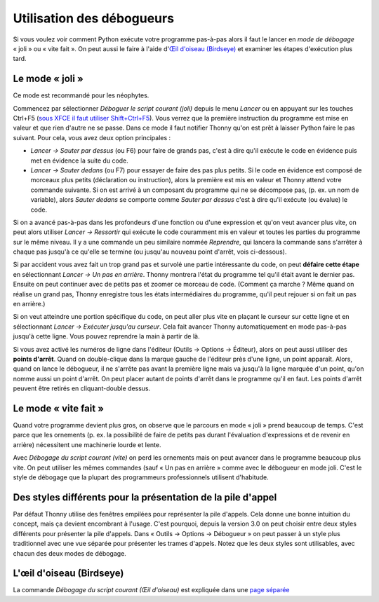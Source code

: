 Utilisation des débogueurs
==========================

Si vous voulez voir comment Python exécute votre programme pas-à-pas alors
il faut le lancer en *mode de débogage* « joli » ou « vite fait ». On peut
aussi le faire à l'aide d'`Œil d'oiseau (Birdseye) <birdseye.rst>`_ et
examiner les étapes d'exécution plus tard.

Le mode « joli »
----------------

Ce mode est recommandé pour les néophytes.

Commencez par sélectionner *Déboguer le script courant (joli)* depuis le
menu *Lancer* ou en appuyant sur les touches Ctrl+F5
(`sous XFCE il faut utiliser Shift+Ctrl+F5 <https://askubuntu.com/questions/92759/ctrlf5-in-google-chrome-in-xfce>`__).
Vous verrez que la première instruction du programme est mise en valeur et que rien d'autre ne se passe.
Dans ce mode il faut notifier Thonny qu'on est prêt à laisser Python faire le pas suivant.
Pour cela, vous avez deux option principales :

* *Lancer → Sauter par dessus* (ou F6) pour faire de grands pas, c'est à dire qu'il exécute le code en évidence puis met en évidence la suite du code.
* *Lancer → Sauter dedans* (ou F7) pour essayer de faire des pas plus petits. Si le code en évidence est composé de morceaux plus petits (déclaration ou instruction), alors la première est mis en valeur et Thonny attend votre commande suivante. Si on est arrivé à un composant du programme qui ne se décompose pas, (p. ex. un nom de variable), alors *Sauter dedans* se comporte comme *Sauter par dessus* c'est à dire qu'il exécute (ou évalue) le code.

Si on a avancé pas-à-pas dans les profondeurs d'une fonction ou d'une expression et qu'on veut avancer plus vite, on peut alors utiliser *Lancer → Ressortir* qui exécute le code couramment mis en valeur et toutes les parties du programme sur le même niveau.
Il y a une commande un peu similaire nommée *Reprendre*, qui lancera la commande sans s'arrêter à chaque pas jusqu'à ce qu'elle se termine (ou jusqu'au nouveau point d'arrêt, vois ci-dessous).

Si par accident vous avez fait un trop grand pas et survolé une partie intéressante du code, 
on peut **défaire cette étape** en sélectionnant *Lancer → Un pas en arrière*. Thonny montrera l'état du programme tel qu'il était avant le dernier pas. Ensuite on peut continuer avec de petits pas
et zoomer ce morceau de code. (Comment ça marche ? Même quand on réalise un grand pas, Thonny
enregistre tous les états intermédiaires du programme, qu'il peut rejouer si on fait un pas en arrière.)

Si on veut atteindre une portion spécifique du code, on peut aller plus vite en plaçant le curseur sur cette ligne et en sélectionnant *Lancer → Exécuter jusqu'au curseur*.
Cela fait avancer Thonny automatiquement en mode pas-à-pas jusqu'à cette ligne. Vous pouvez reprendre la main à partir de là.

Si vous avez activé les numéros de ligne dans l'éditeur (Outils → Options → Éditeur), alors 
on peut aussi utiliser des **points d'arrêt**. Quand on double-clique dans la marque gauche de l'éditeur près d'une ligne, un point
apparaît. Alors, quand on lance le débogueur, il ne s'arrête pas avant la première ligne mais va jusqu'à
la ligne marquée d'un point, qu'on nomme aussi un point d'arrêt. On peut placer autant de points d'arrêt dans le programme
qu'il en faut. Les points d'arrêt peuvent être retirés en cliquant-double dessus.


Le mode « vite fait »
---------------------

Quand votre programme devient plus gros, on observe que le parcours en mode « joli » prend beaucoup de temps.
C'est parce que les ornements (p. ex. la possibilité de faire de petits pas durant l'évaluation d'expressions et de revenir en arrière)
nécessitent une machinerie lourde et lente.

Avec *Débogage du script courant (vite)* on perd les ornements mais on peut avancer dans le programme beaucoup plus vite.
On peut utiliser les mêmes commandes (sauf « Un pas en arrière » comme avec le débogueur en mode joli. C'est le style de débogage que la plupart des programmeurs
professionnels utilisent d'habitude.


Des styles différents pour la présentation de la pile d'appel
-------------------------------------------------------------

Par défaut Thonny utilise des fenêtres empilées pour représenter la pile d'appels. Cela donne une bonne intuition du
concept, mais ça devient encombrant à l'usage. C'est pourquoi, depuis la version 3.0 on peut choisir entre
deux styles différents pour présenter la pile d'appels. Dans « Outils → Options → Débogueur » on peut passer à
un style plus traditionnel avec une vue séparée pour présenter les trames d'appels. Notez que les deux
styles sont utilisables, avec chacun des deux modes de débogage.


L'œil d'oiseau (Birdseye)
-------------------------

La commande *Débogage du script courant (Œil d'oiseau)* est expliquée dans une `page séparée <birdseye.rst>`_
 
